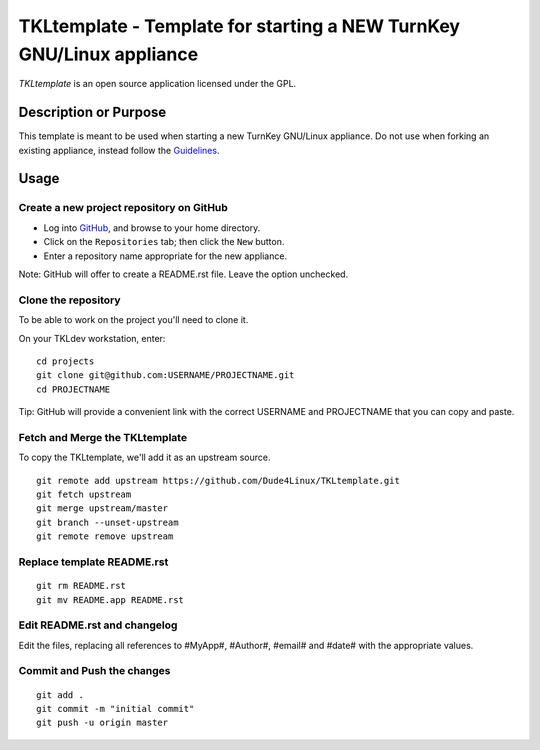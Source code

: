 TKLtemplate - Template for starting a NEW TurnKey GNU/Linux appliance
=====================================================================

`TKLtemplate` is an open source application licensed under the GPL.

Description or Purpose
----------------------
.. Briefly describe what the template does 

This template is meant to be used when starting a new TurnKey GNU/Linux appliance.
Do not use when forking an existing appliance, instead follow the `Guidelines`_.

Usage
-----
.. Describe the steps for using the template below

Create a new project repository on GitHub
'''''''''''''''''''''''''''''''''''''''''
* Log into `GitHub`_, and browse to your home directory.
* Click on the ``Repositories`` tab; then click the ``New`` button.
* Enter a repository name appropriate for the new appliance.

Note: GitHub will offer to create a README.rst file. Leave the option unchecked.

Clone the repository
''''''''''''''''''''
To be able to work on the project you'll need to clone it.

On your TKLdev workstation, enter:

::

        cd projects    
        git clone git@github.com:USERNAME/PROJECTNAME.git    
        cd PROJECTNAME   

Tip: GitHub will provide a convenient link with the correct USERNAME and PROJECTNAME that you can copy and paste.

Fetch and Merge the TKLtemplate
'''''''''''''''''''''''''''''''
To copy the TKLtemplate, we'll add it as an upstream source.

::

        git remote add upstream https://github.com/Dude4Linux/TKLtemplate.git
        git fetch upstream
        git merge upstream/master
        git branch --unset-upstream
        git remote remove upstream

Replace template README.rst
'''''''''''''''''''''''''''

::

        git rm README.rst
        git mv README.app README.rst

Edit README.rst and changelog
'''''''''''''''''''''''''''''

Edit the files, replacing all references to #MyApp#, #Author#, #email# and #date# with the appropriate values.

Commit and Push the changes
'''''''''''''''''''''''''''

::

        git add .
        git commit -m "initial commit"
        git push -u origin master


.. _GitHub: https://github.com
.. _Guidelines: http://github.com/turnkeylinux/tracker/blob/master/GITFLOW.rst

